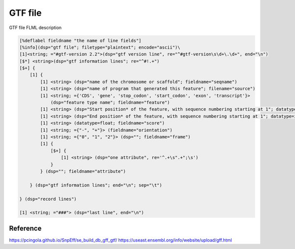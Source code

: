 GTF file
=============

GTF file FLML description


.. code::
    
    [%deflabel fieldname "the name of line fields"]
    [%info](dsp="gtf file"; filetype="plaintext"; encode="ascii")\
    [1]<string; ="#gtf-version 2.2">(dsp="gtf version line", re="^#gtf-version\s\d+\.\d+", end="\n")
    [$*] <string>(dsp="gtf information lines"; re="^#!.+")
    [$+] {
        [1] {
            [1] <string> (dsp="name of the chromosome or scaffold"; fieldname="seqname")
            [1] <string> (dsp="name of program that generated this feature"; filename="source")
            [1] <string; ={'CDS', 'gene', 'stop_codon', 'start_codon', 'exon', 'transcript'}>
                (dsp="feature type name"; fieldname="feature")
            [1] <string> (dsp="Start position* of the feature, with sequence numbering starting at 1"; datatype=int; fieldname="left")
            [1] <string> (dsp="End position* of the feature, with sequence numbering starting at 1"; datatype=int; fieldname="right")
            [1] <string> (datatype=float; fieldname="score")
            [1] <string; ={"-", "+"}> (fieldname="orientation")
            [1] <string; ={"0", "1", "2"}> (dsp=""; fieldname="frame")
            [1] {
                [$+] {
                    [1] <string> (dsp="one attribute", re='^.+\s".+";\s')
                } 
            } (dsp=""; fieldname="attribute")

        } (dsp="gtf information lines"; end="\n"; sep="\t")

    } (dsp="record lines")

    [1] <string; ="###"> (dsp="last line", end="\n")


Reference
---------------
https://pcingola.github.io/SnpEff/se_build_db_gff_gtf/
https://useast.ensembl.org/info/website/upload/gff.html
